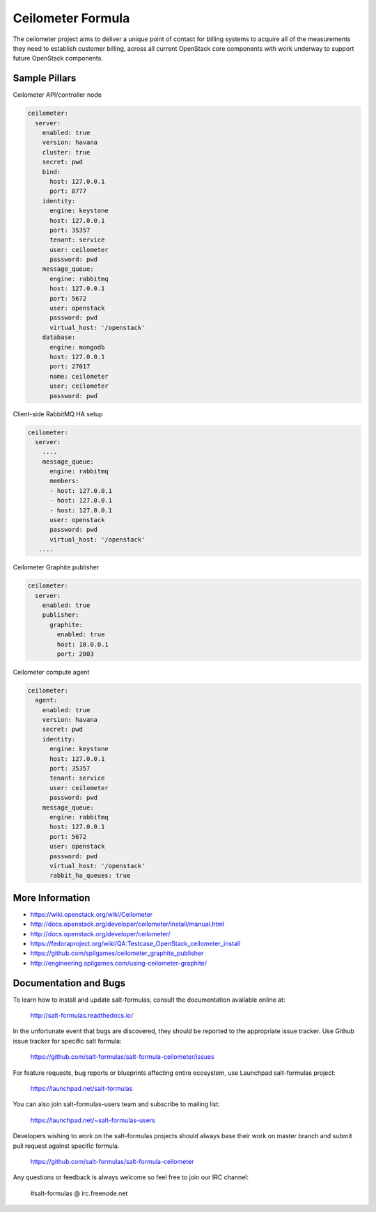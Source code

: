 
==================
Ceilometer Formula
==================

The ceilometer project aims to deliver a unique point of contact for billing
systems to acquire all of the measurements they need to establish customer
billing, across all current OpenStack core components with work underway to
support future OpenStack components.

Sample Pillars
==============

Ceilometer API/controller node

.. code-block:: yaml

    ceilometer:
      server:
        enabled: true
        version: havana
        cluster: true
        secret: pwd
        bind:
          host: 127.0.0.1
          port: 8777
        identity:
          engine: keystone
          host: 127.0.0.1
          port: 35357
          tenant: service
          user: ceilometer
          password: pwd
        message_queue:
          engine: rabbitmq
          host: 127.0.0.1
          port: 5672
          user: openstack
          password: pwd
          virtual_host: '/openstack'
        database:
          engine: mongodb
          host: 127.0.0.1
          port: 27017
          name: ceilometer
          user: ceilometer
          password: pwd

Client-side RabbitMQ HA setup

.. code-block:: yaml

    ceilometer:
      server:
        ....
        message_queue:
          engine: rabbitmq
          members:
          - host: 127.0.0.1
          - host: 127.0.0.1
          - host: 127.0.0.1
          user: openstack
          password: pwd
          virtual_host: '/openstack'
       ....


Ceilometer Graphite publisher

.. code-block:: yaml

    ceilometer:
      server:
        enabled: true
        publisher:
          graphite:
            enabled: true
            host: 10.0.0.1
            port: 2003

Ceilometer compute agent

.. code-block:: yaml

    ceilometer:
      agent:
        enabled: true
        version: havana
        secret: pwd
        identity:
          engine: keystone
          host: 127.0.0.1
          port: 35357
          tenant: service
          user: ceilometer
          password: pwd
        message_queue:
          engine: rabbitmq
          host: 127.0.0.1
          port: 5672
          user: openstack
          password: pwd
          virtual_host: '/openstack'
          rabbit_ha_queues: true

More Information
================

* https://wiki.openstack.org/wiki/Ceilometer
* http://docs.openstack.org/developer/ceilometer/install/manual.html
* http://docs.openstack.org/developer/ceilometer/
* https://fedoraproject.org/wiki/QA:Testcase_OpenStack_ceilometer_install
* https://github.com/spilgames/ceilometer_graphite_publisher
* http://engineering.spilgames.com/using-ceilometer-graphite/


Documentation and Bugs
======================

To learn how to install and update salt-formulas, consult the documentation
available online at:

    http://salt-formulas.readthedocs.io/

In the unfortunate event that bugs are discovered, they should be reported to
the appropriate issue tracker. Use Github issue tracker for specific salt
formula:

    https://github.com/salt-formulas/salt-formula-ceilometer/issues

For feature requests, bug reports or blueprints affecting entire ecosystem,
use Launchpad salt-formulas project:

    https://launchpad.net/salt-formulas

You can also join salt-formulas-users team and subscribe to mailing list:

    https://launchpad.net/~salt-formulas-users

Developers wishing to work on the salt-formulas projects should always base
their work on master branch and submit pull request against specific formula.

    https://github.com/salt-formulas/salt-formula-ceilometer

Any questions or feedback is always welcome so feel free to join our IRC
channel:

    #salt-formulas @ irc.freenode.net

